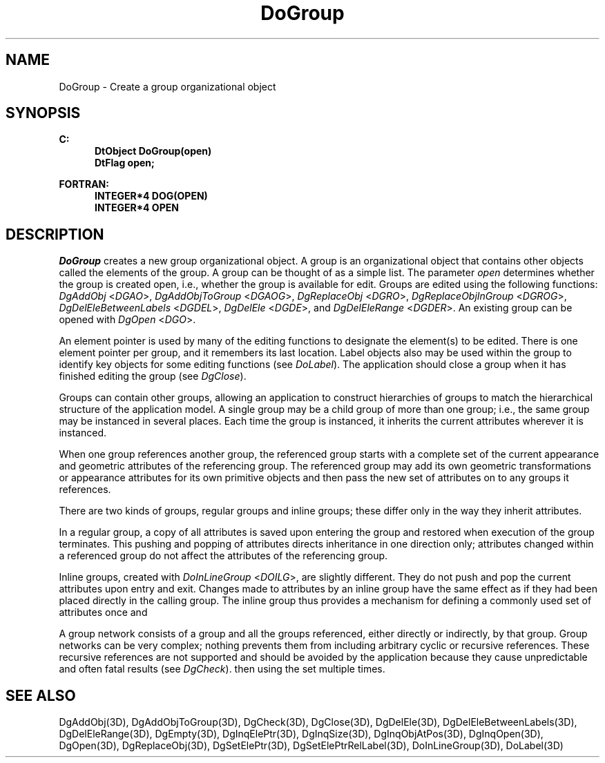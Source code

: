 .\"#ident "%W% %G%"
.\"
.\" # Copyright (C) 1994 Kubota Graphics Corp.
.\" # 
.\" # Permission to use, copy, modify, and distribute this material for
.\" # any purpose and without fee is hereby granted, provided that the
.\" # above copyright notice and this permission notice appear in all
.\" # copies, and that the name of Kubota Graphics not be used in
.\" # advertising or publicity pertaining to this material.  Kubota
.\" # Graphics Corporation MAKES NO REPRESENTATIONS ABOUT THE ACCURACY
.\" # OR SUITABILITY OF THIS MATERIAL FOR ANY PURPOSE.  IT IS PROVIDED
.\" # "AS IS", WITHOUT ANY EXPRESS OR IMPLIED WARRANTIES, INCLUDING THE
.\" # IMPLIED WARRANTIES OF MERCHANTABILITY AND FITNESS FOR A PARTICULAR
.\" # PURPOSE AND KUBOTA GRAPHICS CORPORATION DISCLAIMS ALL WARRANTIES,
.\" # EXPRESS OR IMPLIED.
.\"
.TH DoGroup 3D  "Dore"
.SH NAME
DoGroup \- Create a group organizational object
.SH SYNOPSIS
.nf
.ft 3
C:
.in  +.5i
DtObject DoGroup(open)
DtFlag open;
.sp
.in -.5i
FORTRAN:
.in +.5i
INTEGER*4 DOG(OPEN)
INTEGER*4 OPEN
.in -.5i
.fi
.SH DESCRIPTION
.IX DOG
.IX DoGroup
.I DoGroup
creates a new group organizational object.
A group is an organizational object that contains other objects called
the elements of the group.
A group can be thought of as a simple list.
The parameter \f2open\fP determines whether the group is created open, i.e.,
whether the group is available for edit.
Groups are edited using the following functions:
\f2DgAddObj\fP <\f2DGAO\fP>, \f2DgAddObjToGroup\fP <\f2DGAOG\fP>,
\f2DgReplaceObj\fP <\f2DGRO\fP>,
\f2DgReplaceObjInGroup\fP <\f2DGROG\fP>,
\f2DgDelEleBetweenLabels\fP <\f2DGDEL\fP>, \f2DgDelEle\fP <\f2DGDE\fP>,
and \f2DgDelEleRange\fP <\f2DGDER\fP>.
An existing group can be opened with \f2DgOpen\fP <\f2DGO\fP>.
.PP
An element pointer is used by many of the editing
functions to designate the element(s) to be edited.
There is one element pointer per group, and it remembers its last location.
Label objects also may be used within the group to identify key objects
for some editing functions  (see \f2DoLabel\fP).
The application should close a group when it has
finished editing the group
(see \f2DgClose\fP).
.PP
Groups can contain other groups, allowing an
application to construct hierarchies of groups to
match the hierarchical structure of the application model.
A single group may be a child group of more than one group; i.e.,
the same group may be instanced in several places.
Each time the group is instanced, it inherits the current attributes wherever
it is instanced.
.PP
When one group references another group, the referenced group starts
with a complete set of the current appearance and geometric attributes
of the referencing group.  The referenced group may add its own
geometric transformations or appearance attributes for its own
primitive objects and then pass the new set of attributes on to any groups
it references.
.PP
There are two kinds of groups, regular groups and inline groups; these differ
only in the way they inherit attributes.
.PP
In a regular group, a copy of all attributes is saved
upon entering the group and restored
when execution of the group terminates.
This pushing and popping of attributes directs inheritance in one direction 
only; attributes changed within a referenced group do not affect the 
attributes of the referencing group.
.PP
Inline groups, created with \f2DoInLineGroup\fP <\f2DOILG\fP>, are slightly
different. They do not push and pop the current
attributes upon entry and exit.  Changes made to attributes
by an inline group have the same effect as if they had been placed
directly in the calling group.  The inline group thus provides a
mechanism for defining a commonly used set of attributes once and
.PP
A group network consists of a group and all the groups referenced,
either directly or indirectly, by that group.
Group networks can be very complex; nothing prevents them from including
arbitrary cyclic or recursive references.
These recursive references are not supported and should be avoided
by the application because they cause unpredictable 
and often fatal results
(see \f2DgCheck\fP).
then using the set multiple times.
.SH "SEE ALSO"
.na
.nh
DgAddObj(3D), DgAddObjToGroup(3D), DgCheck(3D), DgClose(3D),
DgDelEle(3D), DgDelEleBetweenLabels(3D), DgDelEleRange(3D), DgEmpty(3D),
DgInqElePtr(3D), DgInqSize(3D), DgInqObjAtPos(3D), DgInqOpen(3D),
DgOpen(3D), DgReplaceObj(3D), DgSetElePtr(3D), DgSetElePtrRelLabel(3D),
DoInLineGroup(3D), DoLabel(3D)
.ad
.hy
